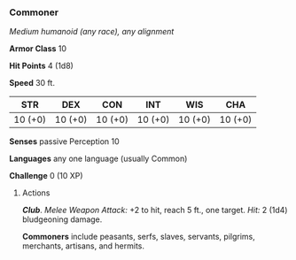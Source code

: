 *** Commoner
:PROPERTIES:
:CUSTOM_ID: commoner
:END:
/Medium humanoid (any race), any alignment/

*Armor Class* 10

*Hit Points* 4 (1d8)

*Speed* 30 ft.

| STR     | DEX     | CON     | INT     | WIS     | CHA     |
|---------+---------+---------+---------+---------+---------|
| 10 (+0) | 10 (+0) | 10 (+0) | 10 (+0) | 10 (+0) | 10 (+0) |

*Senses* passive Perception 10

*Languages* any one language (usually Common)

*Challenge* 0 (10 XP)

****** Actions
:PROPERTIES:
:CUSTOM_ID: actions
:END:
*/Club/*. /Melee Weapon Attack:/ +2 to hit, reach 5 ft., one target.
/Hit:/ 2 (1d4) bludgeoning damage.

*Commoners* include peasants, serfs, slaves, servants, pilgrims,
merchants, artisans, and hermits.
